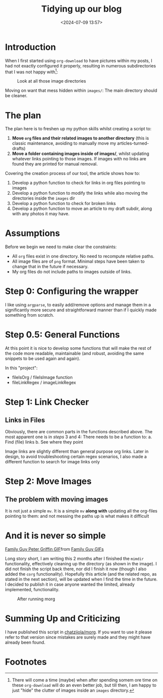 #+TITLE: Tidying up our blog
#+DATE: <2024-07-09 13:57>
#+DESCRIPTION: 

* Introduction
When I first started using ~org-download~ to have pictures within my
posts, I had not exactly configured it properly, resulting in numerous
subdirectories that I was not happy with[fn:1]:

#+label:Look-at-all-those-image-directories
#+caption: Look at all those image directories
[[file:images/Introduction/20240709_140235_screenshot.png]]

Moving on want that mess hidden within ~images/~: The main directory
should be cleaner.

* The plan
The plan here is to freshen up my python skills whilst creating a
script to:
1. *Move ~org~ files and their related images to another directory* (this
   is classic maintenance, avoiding to manually move my articles-turned-drafts)
2. *Move a folder containing images inside of images/*, whilst updating
   whatever links pointing to those images. If images with no links
   are found they are printed for manual removal.

Covering the creation process of our tool, the article shows how to:
1. Develop a python function to check for links in org files pointing
   to images
2. Develop a python function to modify the links while also moving the
   directories inside the ~images~ dir
3. Develop a python function to check for broken links
4. Develop a python function to move an article to my draft subdir,
   along with any photos it may have.

* Assumptions
Before we begin we need to make clear the constraints:
- All ~org~ files exist in one directory. No need to recompute relative paths.
- All image files are of ~png~ format. Minimal steps have been taken to
  change that in the future if necessary.
- My org files do not include paths to images outside of links.
  
* Step 0: Configuring the wrapper
I like using ~argparse~, to easily add/remove options and manage them in
a significantly more secure and straightforward manner than if I
quickly made something from scratch.

* Step 0.5: General Functions
At this point it is nice to develop some functions that will make the
rest of the code more readable, maintainable (and robust, avoiding the
same snippets to be used again and again).

In this "project":
- fileIsOrg / fileIsImage function
- fileLinkRegex / imageLinkRegex

* Step 1: Link Checker

** Links in Files
Obviously, there are common parts in the functions described above.
The most apparent one is in /steps/ 3 and 4: There needs to be a
function to:
a. Find (file) links
b. See where they point

#+NAME: Image Links
#+begin_note
Image links are slightly different than general purpose org links.
Later in design, to avoid troubleshooting certain regex scenarios, I
also made a different function to search for image links only
#+end_note

* Step 2: Move Images 

** The problem with moving images
It is not just a simple ~mv~. It is a simple ~mv~ *along with* updating all
the org-files pointing to them: and not messing the paths up is what
makes it difficult 

* And it is never so simple
#+begin_export html
<div class="tenor-gif-embed" data-postid="20462984" data-share-method="host" data-aspect-ratio="1.33333" data-width="100%"><a href="https://tenor.com/view/family-guy-peter-griffin-gif-20462984">Family Guy Peter Griffin GIF</a>from <a href="https://tenor.com/search/family+guy-gifs">Family Guy GIFs</a></div> <script type="text/javascript" async src="https://tenor.com/embed.js"></script>
#+end_export
 
Long story short, I am writing this 2 months after I finished the
~mimdir~ functionality, effectively cleaning up the directory (as shown
in the image). I did not finish the script back there, nor did I
finish it now (though I also added the ~corg~ functionality). Hopefully
this article (and the related repo, as stated in the next section),
will be updated when I find the time in the future. I decided to
publish it in case anyone wanted the limited, already implemented,
functionality.

#+label:After-running-morg
#+caption: After running morg
[[file:images/And_it_is_never_so_simple/20240902_121914_screenshot.png]]


* Summing Up and Criticizing
I have published this script in [[https://github.com/chatziiola/morg][chatziiola/morg]]. If you want to use it
please refer to that version since mistakes are surely made and they
might have already been found.

* Footnotes

[fn:1] There will come a time (maybe) when after spending somem ore
time on these ~org-download~ will do an even better job, but till then,
I am happy to just "hide" the clutter of images inside an ~images~
directory.
